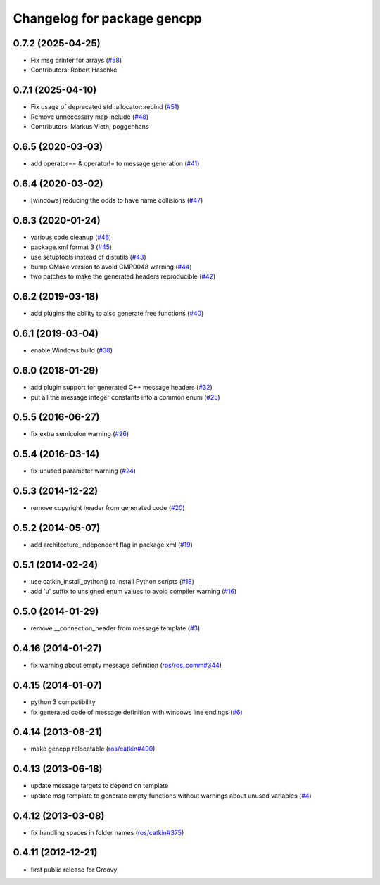 ^^^^^^^^^^^^^^^^^^^^^^^^^^^^
Changelog for package gencpp
^^^^^^^^^^^^^^^^^^^^^^^^^^^^

0.7.2 (2025-04-25)
------------------
* Fix msg printer for arrays (`#58 <https://github.com/ros/gencpp/issues/58>`_)
* Contributors: Robert Haschke

0.7.1 (2025-04-10)
------------------
* Fix usage of deprecated std::allocator::rebind (`#51 <https://github.com/ros/gencpp/issues/51>`_)
* Remove unnecessary map include (`#48 <https://github.com/ros/gencpp/issues/48>`_)
* Contributors: Markus Vieth, poggenhans

0.6.5 (2020-03-03)
------------------
* add operator== & operator!= to message generation (`#41 <https://github.com/ros/gencpp/issues/41>`_)

0.6.4 (2020-03-02)
------------------
* [windows] reducing the odds to have name collisions (`#47 <https://github.com/ros/gencpp/issues/47>`_)

0.6.3 (2020-01-24)
------------------
* various code cleanup (`#46 <https://github.com/ros/gencpp/issues/46>`_)
* package.xml format 3 (`#45 <https://github.com/ros/gencpp/issues/45>`_)
* use setuptools instead of distutils (`#43 <https://github.com/ros/gencpp/issues/43>`_)
* bump CMake version to avoid CMP0048 warning (`#44 <https://github.com/ros/gencpp/issues/44>`_)
* two patches to make the generated headers reproducible (`#42 <https://github.com/ros/gencpp/issues/42>`_)

0.6.2 (2019-03-18)
------------------
* add plugins the ability to also generate free functions (`#40 <https://github.com/ros/gencpp/issues/40>`_)

0.6.1 (2019-03-04)
------------------
* enable Windows build (`#38 <https://github.com/ros/gencpp/issues/38>`_)

0.6.0 (2018-01-29)
------------------
* add plugin support for generated C++ message headers (`#32 <https://github.com/ros/gencpp/pull/32>`_)
* put all the message integer constants into a common enum (`#25 <https://github.com/ros/gencpp/issues/25>`_)

0.5.5 (2016-06-27)
------------------
* fix extra semicolon warning (`#26 <https://github.com/ros/gencpp/issues/26>`_)

0.5.4 (2016-03-14)
------------------
* fix unused parameter warning (`#24 <https://github.com/ros/gencpp/issues/24>`_)

0.5.3 (2014-12-22)
------------------
* remove copyright header from generated code (`#20 <https://github.com/ros/gencpp/issues/20>`_)

0.5.2 (2014-05-07)
------------------
* add architecture_independent flag in package.xml (`#19 <https://github.com/ros/gencpp/issues/19>`_)

0.5.1 (2014-02-24)
------------------
* use catkin_install_python() to install Python scripts (`#18 <https://github.com/ros/gencpp/issues/18>`_)
* add 'u' suffix to unsigned enum values to avoid compiler warning (`#16 <https://github.com/ros/gencpp/issues/16>`_)

0.5.0 (2014-01-29)
------------------
* remove __connection_header from message template (`#3 <https://github.com/ros/gencpp/issues/3>`_)

0.4.16 (2014-01-27)
-------------------
* fix warning about empty message definition (`ros/ros_comm#344 <https://github.com/ros/ros_comm/issues/344>`_)

0.4.15 (2014-01-07)
-------------------
* python 3 compatibility
* fix generated code of message definition with windows line endings (`#6 <https://github.com/ros/gencpp/issues/6>`_)

0.4.14 (2013-08-21)
-------------------
* make gencpp relocatable (`ros/catkin#490 <https://github.com/ros/catkin/issues/490>`_)

0.4.13 (2013-06-18)
-------------------
* update message targets to depend on template
* update msg template to generate empty functions without warnings about unused variables (`#4 <https://github.com/ros/gencpp/issues/4>`_)

0.4.12 (2013-03-08)
-------------------
* fix handling spaces in folder names (`ros/catkin#375 <https://github.com/ros/catkin/issues/375>`_)

0.4.11 (2012-12-21)
-------------------
* first public release for Groovy
